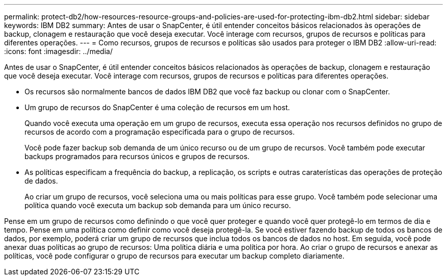 ---
permalink: protect-db2/how-resources-resource-groups-and-policies-are-used-for-protecting-ibm-db2.html 
sidebar: sidebar 
keywords: IBM DB2 
summary: Antes de usar o SnapCenter, é útil entender conceitos básicos relacionados às operações de backup, clonagem e restauração que você deseja executar. Você interage com recursos, grupos de recursos e políticas para diferentes operações. 
---
= Como recursos, grupos de recursos e políticas são usados para proteger o IBM DB2
:allow-uri-read: 
:icons: font
:imagesdir: ../media/


[role="lead"]
Antes de usar o SnapCenter, é útil entender conceitos básicos relacionados às operações de backup, clonagem e restauração que você deseja executar. Você interage com recursos, grupos de recursos e políticas para diferentes operações.

* Os recursos são normalmente bancos de dados IBM DB2 que você faz backup ou clonar com o SnapCenter.
* Um grupo de recursos do SnapCenter é uma coleção de recursos em um host.
+
Quando você executa uma operação em um grupo de recursos, executa essa operação nos recursos definidos no grupo de recursos de acordo com a programação especificada para o grupo de recursos.

+
Você pode fazer backup sob demanda de um único recurso ou de um grupo de recursos. Você também pode executar backups programados para recursos únicos e grupos de recursos.

* As políticas especificam a frequência do backup, a replicação, os scripts e outras caraterísticas das operações de proteção de dados.
+
Ao criar um grupo de recursos, você seleciona uma ou mais políticas para esse grupo. Você também pode selecionar uma política quando você executa um backup sob demanda para um único recurso.



Pense em um grupo de recursos como definindo o que você quer proteger e quando você quer protegê-lo em termos de dia e tempo. Pense em uma política como definir como você deseja protegê-la. Se você estiver fazendo backup de todos os bancos de dados, por exemplo, poderá criar um grupo de recursos que inclua todos os bancos de dados no host. Em seguida, você pode anexar duas políticas ao grupo de recursos: Uma política diária e uma política por hora. Ao criar o grupo de recursos e anexar as políticas, você pode configurar o grupo de recursos para executar um backup completo diariamente.
